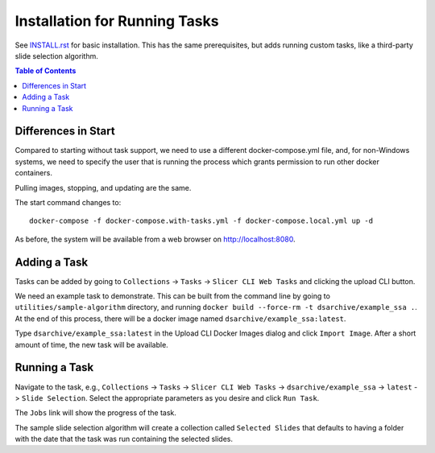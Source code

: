 Installation for Running Tasks
==============================

See `INSTALL.rst <./INSTALL.rst>`_ for basic installation.  This has the same
prerequisites, but adds running custom tasks, like a third-party slide 
selection algorithm.

.. contents:: Table of Contents
    :depth: 1
    :local:
    :backlinks: none

Differences in Start
--------------------

Compared to starting without task support, we need to use a different docker-compose.yml file, and, for non-Windows systems, we need to specify the user that is running the process which grants permission to run other docker containers.

Pulling images, stopping, and updating are the same.

The start command changes to::

    docker-compose -f docker-compose.with-tasks.yml -f docker-compose.local.yml up -d

As before, the system will be available from a web browser on http://localhost:8080.

Adding a Task
-------------

Tasks can be added by going to ``Collections`` -> ``Tasks`` -> ``Slicer CLI Web Tasks`` and clicking the upload CLI button.

.. image:: screenshots/upload_cli_button.png
   :alt: The upload CLI button

We need an example task to demonstrate.  This can be built from the command line by going to ``utilities/sample-algorithm`` directory, and running ``docker build --force-rm -t dsarchive/example_ssa .``.  At the end of this process, there will be a docker image named ``dsarchive/example_ssa:latest``.

Type ``dsarchive/example_ssa:latest`` in the Upload CLI Docker Images dialog and click ``Import Image``.  After a short amount of time, the new task will be available. 

Running a Task
--------------

Navigate to the task, e.g., ``Collections`` -> ``Tasks`` -> ``Slicer CLI Web Tasks`` -> ``dsarchive/example_ssa`` -> ``latest`` -> ``Slide Selection``.  Select the appropriate parameters as you desire and click ``Run Task``.

.. image:: screenshots/sample_task.png
   :alt: A sample task

The ``Jobs`` link will show the progress of the task.

The sample slide selection algorithm will create a collection called ``Selected Slides`` that defaults to having a folder with the date that the task was run containing the selected slides.
